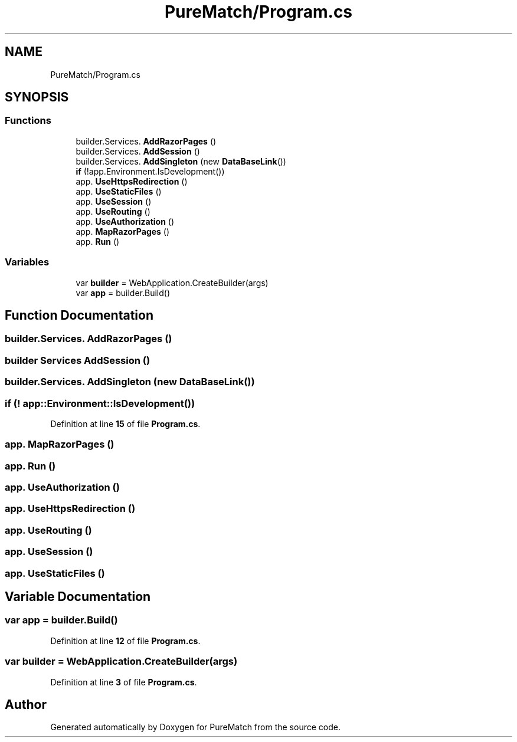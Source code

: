 .TH "PureMatch/Program.cs" 3 "PureMatch" \" -*- nroff -*-
.ad l
.nh
.SH NAME
PureMatch/Program.cs
.SH SYNOPSIS
.br
.PP
.SS "Functions"

.in +1c
.ti -1c
.RI "builder\&.Services\&. \fBAddRazorPages\fP ()"
.br
.ti -1c
.RI "builder\&.Services\&. \fBAddSession\fP ()"
.br
.ti -1c
.RI "builder\&.Services\&. \fBAddSingleton\fP (new \fBDataBaseLink\fP())"
.br
.ti -1c
.RI "\fBif\fP (!app\&.Environment\&.IsDevelopment())"
.br
.ti -1c
.RI "app\&. \fBUseHttpsRedirection\fP ()"
.br
.ti -1c
.RI "app\&. \fBUseStaticFiles\fP ()"
.br
.ti -1c
.RI "app\&. \fBUseSession\fP ()"
.br
.ti -1c
.RI "app\&. \fBUseRouting\fP ()"
.br
.ti -1c
.RI "app\&. \fBUseAuthorization\fP ()"
.br
.ti -1c
.RI "app\&. \fBMapRazorPages\fP ()"
.br
.ti -1c
.RI "app\&. \fBRun\fP ()"
.br
.in -1c
.SS "Variables"

.in +1c
.ti -1c
.RI "var \fBbuilder\fP = WebApplication\&.CreateBuilder(args)"
.br
.ti -1c
.RI "var \fBapp\fP = builder\&.Build()"
.br
.in -1c
.SH "Function Documentation"
.PP 
.SS "builder\&.Services\&. AddRazorPages ()"

.SS "\fBbuilder\fP Services AddSession ()"

.SS "builder\&.Services\&. AddSingleton (new  DataBaseLink())"

.SS "if (! app::Environment::IsDevelopment())"

.PP
Definition at line \fB15\fP of file \fBProgram\&.cs\fP\&.
.SS "app\&. MapRazorPages ()"

.SS "app\&. Run ()"

.SS "app\&. UseAuthorization ()"

.SS "app\&. UseHttpsRedirection ()"

.SS "app\&. UseRouting ()"

.SS "app\&. UseSession ()"

.SS "app\&. UseStaticFiles ()"

.SH "Variable Documentation"
.PP 
.SS "var app = builder\&.Build()"

.PP
Definition at line \fB12\fP of file \fBProgram\&.cs\fP\&.
.SS "var builder = WebApplication\&.CreateBuilder(args)"

.PP
Definition at line \fB3\fP of file \fBProgram\&.cs\fP\&.
.SH "Author"
.PP 
Generated automatically by Doxygen for PureMatch from the source code\&.
